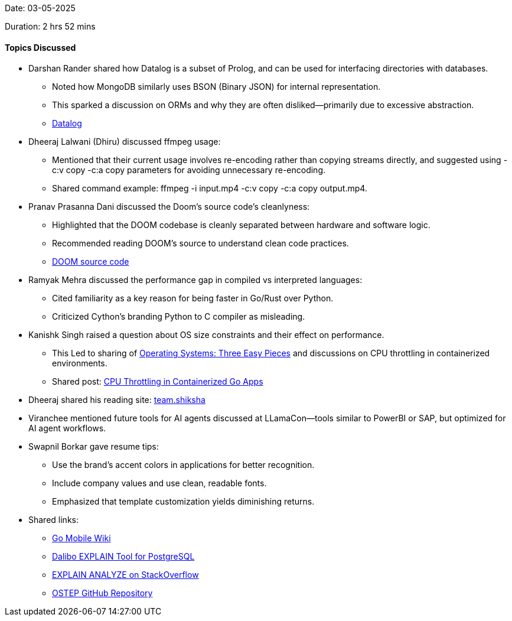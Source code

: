 Date: 03-05-2025

Duration: 2 hrs 52 mins

==== Topics Discussed

* Darshan Rander shared how Datalog is a subset of Prolog, and can be used for interfacing directories with databases.
    ** Noted how MongoDB similarly uses BSON (Binary JSON) for internal representation.
    ** This sparked a discussion on ORMs and why they are often disliked—primarily due to excessive abstraction.
        ** link:https://en.wikipedia.org/wiki/Datalog[Datalog]

* Dheeraj Lalwani (Dhiru) discussed ffmpeg usage:
    ** Mentioned that their current usage involves re-encoding rather than copying streams directly, and suggested using -c:v copy -c:a copy parameters for avoiding unnecessary re-encoding.
    ** Shared command example: ffmpeg -i input.mp4 -c:v copy -c:a copy output.mp4.

* Pranav Prasanna Dani discussed the Doom's source code's cleanlyness:
    ** Highlighted that the DOOM codebase is cleanly separated between hardware and software logic.
    ** Recommended reading DOOM’s source to understand clean code practices.
        ** link:https://github.com/id-Software/DOOM[DOOM source code]

* Ramyak Mehra discussed the performance gap in compiled vs interpreted languages:
    ** Cited familiarity as a key reason for being faster in Go/Rust over Python.
    ** Criticized Cython’s branding Python to C compiler as misleading.

* Kanishk Singh raised a question about OS size constraints and their effect on performance.
    ** This Led to sharing of link:https://pages.cs.wisc.edu/~remzi/OSTEP/[Operating Systems: Three Easy Pieces] and discussions on CPU throttling in containerized environments.
    ** Shared post: link:https://kanishk.io/posts/cpu-throttling-in-containerized-go-apps/[CPU Throttling in Containerized Go Apps]

* Dheeraj shared his reading site: link:https://team.shiksha[team.shiksha]

* Viranchee mentioned future tools for AI agents discussed at LLamaCon—tools similar to PowerBI or SAP, but optimized for AI agent workflows.

* Swapnil Borkar gave resume tips:
    ** Use the brand's accent colors in applications for better recognition.
    ** Include company values and use clean, readable fonts.
    ** Emphasized that template customization yields diminishing returns.

* Shared links:
    ** link:https://go.dev/wiki/Mobile[Go Mobile Wiki]
    ** link:https://explain.dalibo.com/[Dalibo EXPLAIN Tool for PostgreSQL]
    ** link:https://stackoverflow.com/questions/12915209/how-to-understand-an-explain-analyze[EXPLAIN ANALYZE on StackOverflow]
    ** link:https://github.com/mthipparthi/operating-systems-three-easy-pieces[OSTEP GitHub Repository]
